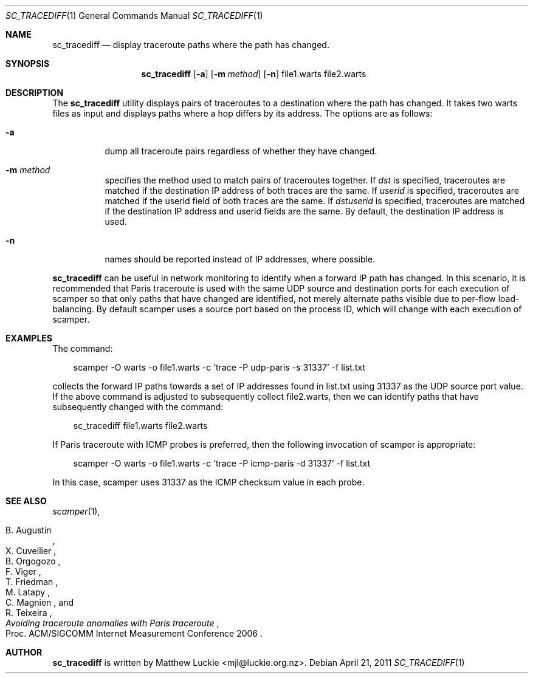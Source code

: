 .\"
.\" sc_tracediff.1
.\"
.\" Author: Matthew Luckie <mjl@luckie.org.nz>
.\"
.\" Copyright (c) 2011 University of Waikato
.\"                    All rights reserved
.\"
.\" $Id: sc_tracediff.1,v 1.5 2012/02/28 00:21:11 mjl Exp $
.\"
.Dd April 21, 2011
.Dt SC_TRACEDIFF 1
.Os
.Sh NAME
.Nm sc_tracediff
.Nd display traceroute paths where the path has changed.
.Sh SYNOPSIS
.Nm
.Bk -words
.Op Fl a
.Op Fl m Ar method
.Op Fl n
file1.warts file2.warts
.Sh DESCRIPTION
The
.Nm
utility displays pairs of traceroutes to a destination where the path has
changed.
It takes two warts files as input and displays paths where a hop differs
by its address.
The options are as follows:
.Bl -tag -width Ds
.It Fl a
dump all traceroute pairs regardless of whether they have changed.
.It Fl m Ar method
specifies the method used to match pairs of traceroutes together.
If
.Ar dst
is specified, traceroutes are matched if the destination IP address of both
traces are the same.
If
.Ar userid
is specified, traceroutes are matched if the userid field of both traces are
the same.
If
.Ar dstuserid
is specified, traceroutes are matched if the destination IP address and
userid fields are the same.
By default, the destination IP address is used.
.It Fl n
names should be reported instead of IP addresses, where possible.
.El
.Pp
.Nm
can be useful in network monitoring to identify when a forward IP path
has changed.
In this scenario, it is recommended that Paris traceroute is used with
the same UDP source and destination ports for each execution of scamper so
that only paths that have changed are identified, not merely alternate paths
visible due to per-flow load-balancing.
By default scamper uses a source port based on the process ID, which will
change with each execution of scamper.
.Sh EXAMPLES
The command:
.Pp
.in +.3i
scamper -O warts -o file1.warts -c 'trace -P udp-paris -s 31337' -f list.txt
.in -.3i
.Pp
collects the forward IP paths towards a set of IP addresses found in list.txt
using 31337 as the UDP source port value.
If the above command is adjusted to subsequently collect file2.warts, then
we can identify paths that have subsequently changed with the command:
.Pp
.in +.3i
sc_tracediff file1.warts file2.warts
.in -.3i
.Pp
If Paris traceroute with ICMP probes is preferred, then the following
invocation of scamper is appropriate:
.Pp
.in +.3i
scamper -O warts -o file1.warts -c 'trace -P icmp-paris -d 31337' -f list.txt
.in -.3i
.Pp
In this case, scamper uses 31337 as the ICMP checksum value in each probe.
.Sh SEE ALSO
.Xr scamper 1 ,
.Rs
.%A "B. Augustin"
.%A "X. Cuvellier"
.%A "B. Orgogozo"
.%A "F. Viger"
.%A "T. Friedman"
.%A "M. Latapy"
.%A "C. Magnien"
.%A "R. Teixeira"
.%T "Avoiding traceroute anomalies with Paris traceroute"
.%O "Proc. ACM/SIGCOMM Internet Measurement Conference 2006"
.Re
.Sh AUTHOR
.Nm
is written by Matthew Luckie <mjl@luckie.org.nz>.
